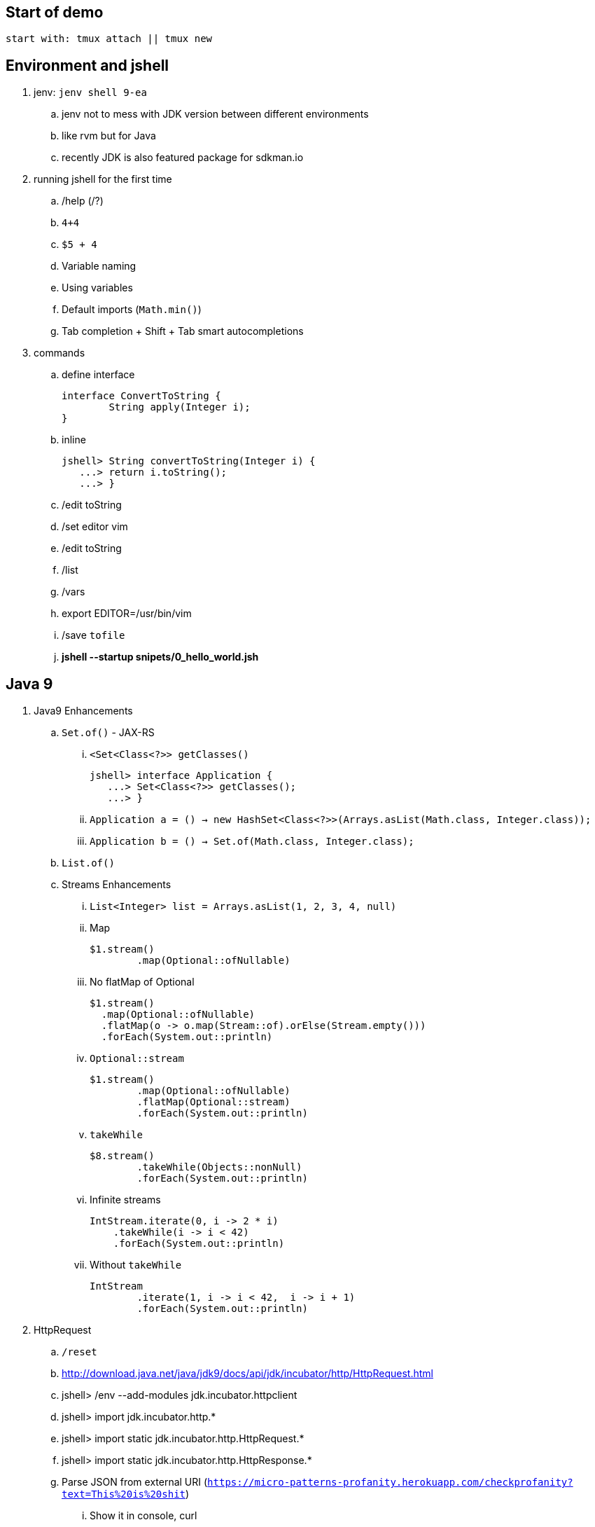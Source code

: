 == Start of demo

[source]
start with: tmux attach || tmux new

== Environment and jshell

. jenv: `jenv shell 9-ea`
.. jenv not to mess with JDK version between different environments
.. like rvm but for Java
.. recently JDK is also featured package for sdkman.io

. running jshell for the first time
.. /help (/?)
.. `4+4`
.. `$5 + 4`
.. Variable naming
.. Using variables
.. Default imports (`Math.min()`)
.. Tab completion + Shift + Tab smart autocompletions

. commands
.. define interface +
+
[source]
----
interface ConvertToString {
	String apply(Integer i);
}
----
.. inline +
+
[source]
----
jshell> String convertToString(Integer i) {
   ...> return i.toString();
   ...> }
----
.. /edit toString
.. /set editor vim
.. /edit toString
.. /list
.. /vars
.. export EDITOR=/usr/bin/vim
.. /save `tofile`
.. *jshell --startup snipets/0_hello_world.jsh*

== Java 9

. Java9 Enhancements
.. `Set.of()` - JAX-RS
... `<Set<Class<?>> getClasses()` +
+
[source]
----
jshell> interface Application {
   ...> Set<Class<?>> getClasses();
   ...> }
----
... `Application a = () -> new HashSet<Class<?>>(Arrays.asList(Math.class, Integer.class));`
... `Application b = () -> Set.of(Math.class, Integer.class);`
.. `List.of()`
.. Streams Enhancements
... `List<Integer> list = Arrays.asList(1, 2, 3, 4, null)`
... Map +
+
[source]
----
$1.stream()
	.map(Optional::ofNullable)
----
... No flatMap of Optional +
+
[source]
----
$1.stream()
  .map(Optional::ofNullable)
  .flatMap(o -> o.map(Stream::of).orElse(Stream.empty()))
  .forEach(System.out::println)
----
... `Optional::stream` +
+
[source]
----
$1.stream()
	.map(Optional::ofNullable)
	.flatMap(Optional::stream)
	.forEach(System.out::println)
----
... `takeWhile` +
+
[source]
----
$8.stream()
	.takeWhile(Objects::nonNull)
	.forEach(System.out::println)
----
... Infinite streams
+
[source]
----
IntStream.iterate(0, i -> 2 * i)
    .takeWhile(i -> i < 42)
    .forEach(System.out::println)
----
... Without `takeWhile` +
+
[source]
----
IntStream
	.iterate(1, i -> i < 42,  i -> i + 1)
	.forEach(System.out::println)
----

. HttpRequest
.. `/reset`
.. http://download.java.net/java/jdk9/docs/api/jdk/incubator/http/HttpRequest.html
.. jshell> /env --add-modules jdk.incubator.httpclient
.. jshell> import jdk.incubator.http.*
.. jshell> import static jdk.incubator.http.HttpRequest.*
.. jshell> import static jdk.incubator.http.HttpResponse.*
// .. jshell> import java.net.http.*
// .. jshell> import static java.net.http.HttpRequest.*
// .. jshell> import static java.net.http.HttpResponse.*
.. Parse JSON from external URI (`https://micro-patterns-profanity.herokuapp.com/checkprofanity?text=This%20is%20shit`)
... Show it in console, curl
.. URL url = new URL("https://micro-patterns-profanity.herokuapp.com/checkprofanity?text=This%20is%20shit");
.. `HttpRequest.Builder` +
+
[source]
----
HttpRequest
	.newBuilder(url.toURI())
	.GET()
	.build()
----
.. `HttpClient.Buidler` +
+
[source]
----
HttpClient
	.newHttpClient()
	.send($6, BodyHandler.asString())
----
.. header in requests +
+
[source]
----
HttpRequest
	.newBuilder(url.toURI())
	.header("Accept", "application/json")
	.GET()
	.build()
----

.. No - there are no specific plans to unify it with JAX-RS
.. It's based on Flow API (`HttpRequest.BodyProcessor` implements `Flow.Producer` while `HttpResponse.BodyProcessor` implements `Flow.Subscriber`
.. Gson path: /home/kubam/.m2/repository/com/google/code/gson/gson/2.8.0/gson-2.8.0.jar

== Working with external dependencies

. Starting with external deps
.. `/reset`
.. `/env --class-path /home/kubam/.m2/repository/com/sparkjava/spark-core/2.5/spark-core-2.5.jar:/home/kubam/.m2/repository/org/slf4j/slf4j-api/1.7.24/slf4j-api-1.7.24.jar:/home/kubam/.m2/repository/org/slf4j/slf4j-simple/1.7.24/slf4j-simple-1.7.24.jar:/home/kubam/.m2/repository/javax/servlet/javax.servlet-api/3.1.0/javax.servlet-api-3.1.0.jar:/home/kubam/.m2/repository/org/eclipse/jetty/aggregate/jetty-all/9.3.6.v20151106/jetty-all-9.3.6.v20151106-uber.jar:/home/kubam/.m2/repository/com/google/code/gson/gson/2.8.0/gson-2.8.0.jar`
.. `System.getProperty("java.class.path")`

. Initialize (`snippers/1_ignite.jsh`)
.. import spark.*
.. Service http = Service.ignite()
.. http.port(8888)
.. http.staticFiles.externalLocation("/home/kubam/workspaces/slides/java9-jshell/ui")
.. http.init()

. Basic endpoint
.. public class Todo{}
.. /edit Todo
.. `Todo.class` +
+
[source]
----
public class Todo{
   public final long id;
   public final String title;
   public final long order;
   public final boolean completed;

   public Todo(long id, String title, long order, boolean completed) {
     this.id = id;
     this.title = title;
     this.order = order;
     this.completed = completed;
   }

  public String toString() {
    return String.format("Todo{id=%d, title=%s, order=%d, completed=%b}", id, title, order,   completed);
  }
}
----
.. `Todo aTodo = new Todo(0, "Sample todo", 0, false)`
.. `http.get("/foo", (req, resp) -> aTodo)`
.. edit and add toString method +

== GSON

.. /save spark-java.jsh (optional)
.. import com.google.gson.*
.. `Gson gson = new Gson()`
.. `http.get("/foo3", (req, resp) -> List.of(aTodo), gson::toJson)`

== Application - endpoints

. Storage GetAll
.. `Queue<Todo> storage = new ConcurrentLinkedQueue<>();`
.. `http.get("/api/todos", (req, resp) -> new ArrayList<>(storage), gson::toJson)`

. Storage remove
.. `storage.removeIf(t -> t.id == id)`
.. Removing elements from storage +
+
[source]
----
http.delete("/api/todos/:id", (req, resp) -> {
        long id = Long.parseLong(req.params(":id"));
        boolean removed = storage.removeIf(t -> t.id == id);
        if (removed) http.halt(204);
        else http.halt(404);
        return null;
})
----

. Storage save
.. Complete Todo.class +
+
[source]
----
class Todo{
  public final long id;
  public final String title;
  public final long order;
  public final boolean completed;

  public Todo(long id, String title, long order, boolean completed) {
     this.id = id;
     this.title = title;
     this.order = order;
     this.completed = completed;
  }

  public Todo assignId(long id) {
    return new Todo(id, this.title, this.order, this.completed);
  }

  public String toString() {
    return String.format("Todo{id=%d, title=%s, order=%d, completed=%b}", id, title, order, completed);
  }
}
----
.. import java.util.concurrent.atomic.*
.. `AtomicLong atomic = new AtomicLong()`
.. Post handling +
+
[source]
----
http.post("/api/todos", (req, resp) -> {
	Todo data = gson.fromJson(req.body(), Todo.class).assignId(atomic.getAndIncrement());

	storage.add(data);
	resp.redirect("/api/todos/" + data.id, 201);
	return null;
})
----

== Mavenized project

. Maven
.. run the thing: `JAVA_HOME=/home/kubam/.jenv/versions/9-ea mvn jshell:compile -f maven/spark`
.. Other tooling support
... Netbeans
... IntelliJ

. Maven example
.. import example.spark.*;
.. `Queue<Todo> store = new ConcurrentLinkedQueue<>();`
.. With memory storage +
+
[source]
----
App app = App.build().withPort(4567).withStorage(new InMemoryStorage(store)).build();
----

.. `app.run()`
.. `store.add(Todo.create(2, "Another todo", 2,true))`
.. Show in the web
.. add new on the web
.. `Todo.create(1, "Sample todo", 0, false)`
.. `store.add($6)`
.. show `store`

. Live reload
.. import spark.*
.. import example.spark.*
.. `Service ws = Service.ignite()`
.. `ws.port(35729)`
.. `ws.webSocket("/livereload", LiveReloadWebSocket.class);`
.. `ws.init()`
.. `LiveReloadWebSocket.broadcast()`

== Spring 5 example

. Maven Spring5 example
.. `JAVA_HOME=/home/kubam/.jenv/versions/9-ea mvn jshell:compile -f maven/spring5`
.. Basic classes +
+
[source]
----
public class Foo {
  	public final String text;

   	public Foo(String s) {
   		this.text = s;
   	}
}

public class Wrapper {
	public Wrapper(Foo foo) {
		System.out.println(foo.text);
	}
}
----

.. import org.springframework.context.support.*
.. import org.springframework.context.annotation.*
.. `GenericApplicationContext ctx = new AnnotationConfigApplicationContext()`
.. `ctx.registerBean(Foo.class, () -> new Foo("bar"))`
.. `ctx.registerBean(Wrapper.class, bd -> bd.setScope("prototype"))` //bean descriptor
.. `ctx.refresh()`
.. `ctx.getBean(Foo.class)`
.. `ctx.getBean(Wrapper.class)`
